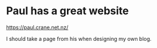 * Paul has a great website
https://paul.crane.net.nz/

I should take a page from his when designing my own blog.